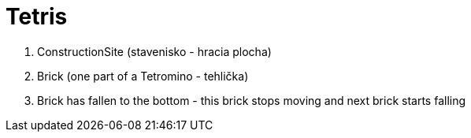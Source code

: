 # Tetris

. ConstructionSite (stavenisko - hracia plocha)
. Brick (one part of a Tetromino - tehlička)
. Brick has fallen to the bottom - this brick stops moving and next brick starts falling
